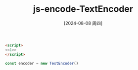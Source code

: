 :PROPERTIES:
:ID:       d85c813f-74b3-43b5-b689-e4527a7932ec
:END:
#+title: js-encode-TextEncoder
#+date: [2024-08-08 周四]
#+last_modified:  


#+BEGIN_SRC html :noweb yes
<script>
<<1>>
</script>
#+END_SRC

#+RESULTS:



#+NAME: 1
#+BEGIN_SRC js :noweb yes :eval no
const encoder = new TextEncoder()

#+END_SRC


